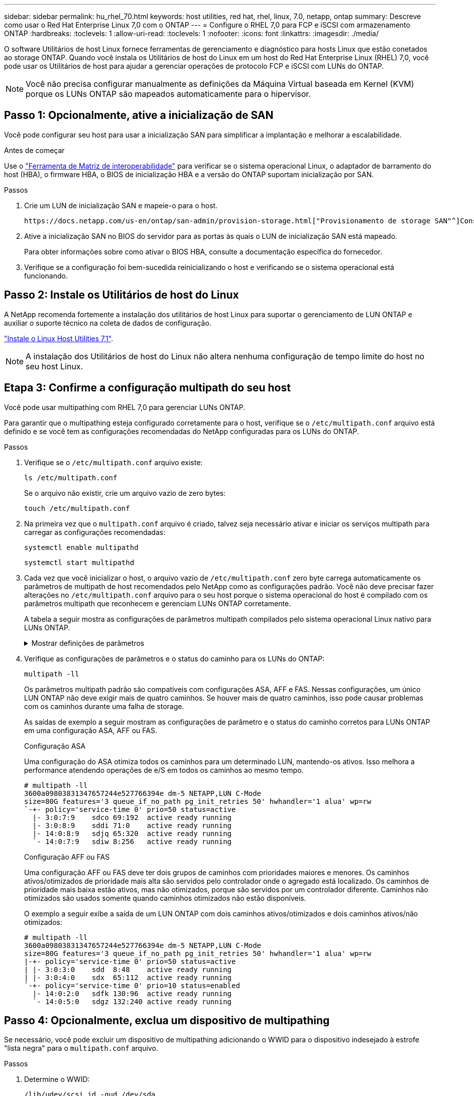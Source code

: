 ---
sidebar: sidebar 
permalink: hu_rhel_70.html 
keywords: host utilities, red hat, rhel, linux, 7.0, netapp, ontap 
summary: Descreve como usar o Red Hat Enterprise Linux 7,0 com o ONTAP 
---
= Configure o RHEL 7,0 para FCP e iSCSI com armazenamento ONTAP
:hardbreaks:
:toclevels: 1
:allow-uri-read: 
:toclevels: 1
:nofooter: 
:icons: font
:linkattrs: 
:imagesdir: ./media/


[role="lead"]
O software Utilitários de host Linux fornece ferramentas de gerenciamento e diagnóstico para hosts Linux que estão conetados ao storage ONTAP. Quando você instala os Utilitários de host do Linux em um host do Red Hat Enterprise Linux (RHEL) 7,0, você pode usar os Utilitários de host para ajudar a gerenciar operações de protocolo FCP e iSCSI com LUNs do ONTAP.


NOTE: Você não precisa configurar manualmente as definições da Máquina Virtual baseada em Kernel (KVM) porque os LUNs ONTAP são mapeados automaticamente para o hipervisor.



== Passo 1: Opcionalmente, ative a inicialização de SAN

Você pode configurar seu host para usar a inicialização SAN para simplificar a implantação e melhorar a escalabilidade.

.Antes de começar
Use o link:https://mysupport.netapp.com/matrix/#welcome["Ferramenta de Matriz de interoperabilidade"^] para verificar se o sistema operacional Linux, o adaptador de barramento do host (HBA), o firmware HBA, o BIOS de inicialização HBA e a versão do ONTAP suportam inicialização por SAN.

.Passos
. Crie um LUN de inicialização SAN e mapeie-o para o host.
+
 https://docs.netapp.com/us-en/ontap/san-admin/provision-storage.html["Provisionamento de storage SAN"^]Consulte .

. Ative a inicialização SAN no BIOS do servidor para as portas às quais o LUN de inicialização SAN está mapeado.
+
Para obter informações sobre como ativar o BIOS HBA, consulte a documentação específica do fornecedor.

. Verifique se a configuração foi bem-sucedida reinicializando o host e verificando se o sistema operacional está funcionando.




== Passo 2: Instale os Utilitários de host do Linux

A NetApp recomenda fortemente a instalação dos utilitários de host Linux para suportar o gerenciamento de LUN ONTAP e auxiliar o suporte técnico na coleta de dados de configuração.

link:hu_luhu_71.html["Instale o Linux Host Utilities 7,1"].


NOTE: A instalação dos Utilitários de host do Linux não altera nenhuma configuração de tempo limite do host no seu host Linux.



== Etapa 3: Confirme a configuração multipath do seu host

Você pode usar multipathing com RHEL 7,0 para gerenciar LUNs ONTAP.

Para garantir que o multipathing esteja configurado corretamente para o host, verifique se o `/etc/multipath.conf` arquivo está definido e se você tem as configurações recomendadas do NetApp configuradas para os LUNs do ONTAP.

.Passos
. Verifique se o `/etc/multipath.conf` arquivo existe:
+
[source, cli]
----
ls /etc/multipath.conf
----
+
Se o arquivo não existir, crie um arquivo vazio de zero bytes:

+
[source, cli]
----
touch /etc/multipath.conf
----
. Na primeira vez que o `multipath.conf` arquivo é criado, talvez seja necessário ativar e iniciar os serviços multipath para carregar as configurações recomendadas:
+
[source, cli]
----
systemctl enable multipathd
----
+
[source, cli]
----
systemctl start multipathd
----
. Cada vez que você inicializar o host, o arquivo vazio de `/etc/multipath.conf` zero byte carrega automaticamente os parâmetros de multipath de host recomendados pelo NetApp como as configurações padrão. Você não deve precisar fazer alterações no `/etc/multipath.conf` arquivo para o seu host porque o sistema operacional do host é compilado com os parâmetros multipath que reconhecem e gerenciam LUNs ONTAP corretamente.
+
A tabela a seguir mostra as configurações de parâmetros multipath compilados pelo sistema operacional Linux nativo para LUNs ONTAP.

+
.Mostrar definições de parâmetros
[%collapsible]
====
[cols="2"]
|===
| Parâmetro | Definição 


| detectar_prio | sim 


| dev_loss_tmo | "infinito" 


| failback | imediato 


| fast_io_fail_tmo | 5 


| caraterísticas | "3 queue_if_no_path pg_init_retries 50" 


| flush_on_last_del | "sim" 


| hardware_handler | "0" 


| no_path_retry | fila de espera 


| path_checker | "tur" 


| path_grouing_policy | "group_by_prio" 


| path_selector | "tempo de serviço 0" 


| polling_interval | 5 


| prio | "ONTAP" 


| produto | LUN.* 


| reter_anexado_hw_handler | sim 


| rr_peso | "uniforme" 


| user_friendly_names | não 


| fornecedor | NetApp 
|===
====
. Verifique as configurações de parâmetros e o status do caminho para os LUNs do ONTAP:
+
[source, cli]
----
multipath -ll
----
+
Os parâmetros multipath padrão são compatíveis com configurações ASA, AFF e FAS. Nessas configurações, um único LUN ONTAP não deve exigir mais de quatro caminhos. Se houver mais de quatro caminhos, isso pode causar problemas com os caminhos durante uma falha de storage.

+
As saídas de exemplo a seguir mostram as configurações de parâmetro e o status do caminho corretos para LUNs ONTAP em uma configuração ASA, AFF ou FAS.

+
[role="tabbed-block"]
====
.Configuração ASA
--
Uma configuração do ASA otimiza todos os caminhos para um determinado LUN, mantendo-os ativos. Isso melhora a performance atendendo operações de e/S em todos os caminhos ao mesmo tempo.

[listing]
----
# multipath -ll
3600a09803831347657244e527766394e dm-5 NETAPP,LUN C-Mode
size=80G features='3 queue_if_no_path pg_init_retries 50' hwhandler='1 alua' wp=rw
`-+- policy='service-time 0' prio=50 status=active
  |- 3:0:7:9    sdco 69:192  active ready running
  |- 3:0:8:9    sddi 71:0    active ready running
  |- 14:0:8:9   sdjq 65:320  active ready running
  `- 14:0:7:9   sdiw 8:256   active ready running
----
--
.Configuração AFF ou FAS
--
Uma configuração AFF ou FAS deve ter dois grupos de caminhos com prioridades maiores e menores. Os caminhos ativos/otimizados de prioridade mais alta são servidos pelo controlador onde o agregado está localizado. Os caminhos de prioridade mais baixa estão ativos, mas não otimizados, porque são servidos por um controlador diferente. Caminhos não otimizados são usados somente quando caminhos otimizados não estão disponíveis.

O exemplo a seguir exibe a saída de um LUN ONTAP com dois caminhos ativos/otimizados e dois caminhos ativos/não otimizados:

[listing]
----
# multipath -ll
3600a09803831347657244e527766394e dm-5 NETAPP,LUN C-Mode
size=80G features='3 queue_if_no_path pg_init_retries 50' hwhandler='1 alua' wp=rw
|-+- policy='service-time 0' prio=50 status=active
| |- 3:0:3:0    sdd  8:48    active ready running
| |- 3:0:4:0    sdx  65:112  active ready running
`-+- policy='service-time 0' prio=10 status=enabled
  |- 14:0:2:0   sdfk 130:96  active ready running
  `- 14:0:5:0   sdgz 132:240 active ready running
----
--
====




== Passo 4: Opcionalmente, exclua um dispositivo de multipathing

Se necessário, você pode excluir um dispositivo de multipathing adicionando o WWID para o dispositivo indesejado à estrofe "lista negra" para o `multipath.conf` arquivo.

.Passos
. Determine o WWID:
+
[source, cli]
----
/lib/udev/scsi_id -gud /dev/sda
----
+
"sda" é o disco SCSI local que você deseja adicionar à lista negra.

+
Um exemplo WWID é `360030057024d0730239134810c0cb833`.

. Adicione o WWID à estrofe "blacklist":
+
[listing]
----
blacklist {
	     wwid   360030057024d0730239134810c0cb833
        devnode "^(ram|raw|loop|fd|md|dm-|sr|scd|st)[0-9]*"
        devnode "^hd[a-z]"
        devnode "^cciss.*"
}
----




== Etapa 5: Personalizar parâmetros multipath para LUNs ONTAP

Se o seu host estiver conetado a LUNs de outros fornecedores e qualquer configuração de parâmetro multipath for substituída, você precisará corrigi-los adicionando estrofes posteriormente `multipath.conf` no arquivo que se aplicam especificamente aos LUNs ONTAP. Se você não fizer isso, os LUNs do ONTAP podem não funcionar como esperado.

Verifique o `/etc/multipath.conf` arquivo, especialmente na seção padrões, para configurações que possam estar substituindo o <<multipath-parameter-settings,configurações padrão para parâmetros multipath>>.


CAUTION: Não deve substituir as definições de parâmetros recomendadas para LUNs ONTAP. Essas configurações são necessárias para o desempenho ideal da configuração do seu host. Entre em Contato com o suporte da NetApp, seu fornecedor de sistemas operacionais ou ambos para obter mais informações.

O exemplo a seguir mostra como corrigir um padrão substituído. Neste exemplo, o `multipath.conf` arquivo define valores para `path_checker` e `no_path_retry` que não são compatíveis com LUNs ONTAP, e você não pode remover esses parâmetros porque os storages ONTAP ainda estão conetados ao host. Em vez disso, você corrige os valores `path_checker` de e `no_path_retry` adicionando uma estrofe de dispositivo ao `multipath.conf` arquivo que se aplica especificamente aos LUNs ONTAP.

[listing, subs="+quotes"]
----
defaults {
   path_checker      *readsector0*
   no_path_retry     *fail*
}

devices {
   device {
      vendor          "NETAPP"
      product         "LUN.*"
      no_path_retry   *queue*
      path_checker    *tur*
   }
}
----


== Passo 6: Revise os problemas conhecidos

O RHEL 7,0 com a versão de armazenamento ONTAP tem os seguintes problemas conhecidos:

[cols="3*"]
|===
| ID de erro do NetApp | Título | Descrição 


| link:https://mysupport.netapp.com/NOW/cgi-bin/bol?Type=Detail&Display=844417["844417"^] | O host Emulex 16G FC (LPe16002B-M6) falha durante a e/S com operações de failover de storage | Você pode observar uma falha de host do Emulex FC de 16G GB (LPe16002B-M6) durante a e/S com operações de failover de storage. 


| link:https://mysupport.netapp.com/NOW/cgi-bin/bol?Type=Detail&Display=811587["811587"^] | O host Emulex 16G FC (LPe16002B-M6) falha durante a e/S com operações de failover de storage | Você pode observar uma falha de host do Emulex FC de 16G GB (LPe16002B-M6) durante a e/S com operações de failover de storage. 


| link:https://mysupport.netapp.com/NOW/cgi-bin/bol?Type=Detail&Display=803071["803071"^] | O host Emulex 16G FC (LPe16002B-M6) falha durante a e/S com operações de failover de storage | Você pode observar uma falha de host do Emulex FC de 16G GB (LPe16002B-M6) durante a e/S com operações de failover de storage. 


| link:https://mysupport.netapp.com/NOW/cgi-bin/bol?Type=Detail&Display=820163["820163"^] | Falhas de travamento ou caminho do host QLogic observadas durante e/S com operações de failover de armazenamento | Você pode observar falhas de travamento ou caminho de um host no host QLogic durante e/S com operações de failover de armazenamento. Em tais cenários, você pode ver a seguinte mensagem: "Caixa de correio cmd timeout ocorreu, cmd 0X54, mb[0] e firmware dump salvo para temp buffer" mensagens que leva à falha do host hung/path. 


| link:https://mysupport.netapp.com/NOW/cgi-bin/bol?Type=Detail&Display=799323["799323"^] | Falhas de travamento ou caminho do host Emulex FCoE (OCe10102-FX-D) observadas durante e/S com operações de failover de armazenamento | Você pode observar falhas de travamento ou caminho de um host no host FCoE Emulex 10G (OCe10102-FX-D) durante e/S com operações de failover de armazenamento. Em tais cenários, você pode ver a seguinte mensagem: "O pool de buffer do driver está vazio, mensagens de barramento de e/S de camada SCSI e/S Abort Request Status" que levam a falhas de host/caminho. 


| link:https://mysupport.netapp.com/NOW/cgi-bin/bol?Type=Detail&Display=849212["849212"^] | Falhas de travamento ou caminho do host Emulex 16G FC (LPe16002B-M6) são observadas durante a e/S com operações de failover de storage | É possível observar falhas de travamento ou caminho do host no host Emulex 16G FC (LPe16002B-M6) durante a e/S com operações de failover de storage. Em tais cenários, você pode ver a seguinte mensagem: "RSCN timeout Data e iotag x1301 está fora do intervalo: max iotag" mensagens que leva a falhas de host hung/path. 


| link:https://mysupport.netapp.com/NOW/cgi-bin/bol?Type=Detail&Display=836800["836800"^] | O Anaconda exibe uma mensagem de falha de login iSCSI, embora os logins sejam bem-sucedidos durante a instalação do sistema operacional RHEL 7,0 | Quando você instala o root(/) em um LUN de multipath iSCSI, o endereço IP das interfaces Ethernet é especificado na linha de comando do kernel para que os endereços IP sejam atribuídos antes do início do serviço iSCSI. No entanto, o dracut não pode atribuir endereços IP a todas as portas Ethernet durante a inicialização, antes do início do serviço iSCSI. Isso faz com que o login iSCSI falhe em interfaces sem endereços IP. Você verá o serviço iSCSI tentar fazer login várias vezes, o que causará um atraso no tempo de inicialização do sistema operacional. 


| link:https://mysupport.netapp.com/NOW/cgi-bin/bol?Type=Detail&Display=836875["836875"^] | Os endereços IP nem sempre são atribuídos durante a inicialização de um sistema operacional RHEL 7,0 instalado em um LUN multipath iSCSI | Quando você está instalando o RHEL 7,0, a tela de instalação do anaconda exibe que o login iSCSI em vários IPs de destino falhou, embora os logins iSCSI sejam bem-sucedidos. O Anaconda exibe a seguinte mensagem de erro: "Falha no login do nó" você observará esse erro somente quando você selecionar vários IPs de destino para login iSCSI. Você pode continuar a instalação do sistema operacional clicando no botão "ok". Este bug não dificulta a instalação do iSCSI ou do RHEL 7,0 os. 


| link:https://mysupport.netapp.com/NOW/cgi-bin/bol?Type=Detail&Display=836657["836657"^] | O Anaconda não adiciona argumento bootdev na linha cmd do kernel para definir o endereço IP para o RHEL 7,0 os instalado no iSCSI multipath'd LUN | O Anaconda não adiciona um argumento bootdev na linha de comando do kernel onde você define o endereço IPv4 durante a instalação do sistema operacional RHEL 7,0 em um LUN iSCSI multipath. Isso impede a atribuição de endereços IP a qualquer uma das interfaces Ethernet que foram configuradas para estabelecer sessões iSCSI com o subsistema de armazenamento durante a inicialização do RHEL 7,0. Como as sessões iSCSI não são estabelecidas, o LUN raiz não é descoberto quando o sistema operacional é inicializado e, portanto, a inicialização do sistema operacional falha. 
|===


== O que se segue?

* link:hu_luhu_71_cmd.html["Saiba mais sobre como usar a ferramenta Linux Host Utilities"].
* Saiba mais sobre o espelhamento ASM.
+
O espelhamento do Gerenciamento Automático de armazenamento (ASM) pode exigir alterações nas configurações de multipath do Linux para permitir que o ASM reconheça um problema e alterne para um grupo de falhas alternativo. A maioria das configurações ASM no ONTAP usa redundância externa, o que significa que a proteção de dados é fornecida pelo array externo e o ASM não espelha dados. Alguns sites usam ASM com redundância normal para fornecer espelhamento bidirecional, normalmente em diferentes sites. link:https://docs.netapp.com/us-en/ontap-apps-dbs/oracle/oracle-overview.html["Bancos de dados Oracle no ONTAP"^]Consulte para obter mais informações.



